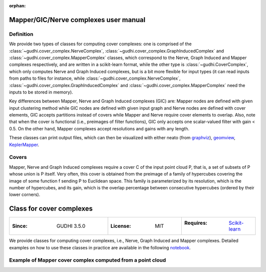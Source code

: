 :orphan:

.. To get rid of WARNING: document isn't included in any toctree

Mapper/GIC/Nerve complexes user manual
======================================

Definition
----------

We provide two types of classes for computing cover complexes: one is comprised of the :class:`~gudhi.cover_complex.NerveComplex`, :class:`~gudhi.cover_complex.GraphInducedComplex` and :class:`~gudhi.cover_complex.MapperComplex` classes, which correspond to the Nerve, Graph Induced and Mapper complexes respectively, and are written in a scikit-learn format,
while the other type is :class:`~gudhi.CoverComplex`, which only computes Nerve and Graph Induced complexes, but is a bit more flexible for input types (it can read inputs from paths to files for instance,
while :class:`~gudhi.cover_complex.NerveComplex`, :class:`~gudhi.cover_complex.GraphInducedComplex` and :class:`~gudhi.cover_complex.MapperComplex` need the inputs to be stored in memory).

Key differences between Mapper, Nerve and Graph Induced complexes (GIC) are: Mapper nodes are defined with given input clustering method while GIC nodes are defined with given input graph and Nerve nodes are defined with cover elements, GIC accepts partitions instead of covers while Mapper and Nerve require cover elements to overlap. Also, note that when the cover is functional (i.e., preimages of filter functions), GIC only accepts one scalar-valued filter with gain < 0.5. On the other hand, Mapper complexes accept resolutions and gains with any length.

These classes can print output files, which can then be visualized with either
neato (from `graphviz <http://www.graphviz.org/>`_),
`geomview <http://www.geomview.org/>`_,
`KeplerMapper <https://github.com/scikit-tda/kepler-mapper>`_.

Covers
------

Mapper, Nerve and Graph Induced complexes require a cover C of the input point cloud P,
that is, a set of subsets of P whose union is P itself.
Very often, this cover is obtained from the preimage of a family of hypercubes covering
the image of some function f sending P to Euclidean space. This family is parameterized
by its resolution, which is the number of hypercubes,
and its gain, which is the overlap percentage between consecutive hypercubes (ordered by their lower corners).

Class for cover complexes
=========================

.. list-table::
   :widths: 40 30 30
   :header-rows: 0

   * - :Since: GUDHI 3.5.0
     - :License: MIT
     - :Requires: `Scikit-learn <installation.html#scikit-learn>`_

We provide classes for computing cover complexes, i.e., Nerve, Graph Induced and Mapper complexes. Detailed examples on how to use these classes in practice are available
in the following `notebook <https://github.com/GUDHI/TDA-tutorial/blob/master/Tutos/Tuto-GUDHI-cover-complex.ipynb>`_.

Example of Mapper cover complex computed from a point cloud
-----------------------------------------------------------

.. testcode::

    import numpy as np
    from sklearn.cluster import AgglomerativeClustering
    from gudhi.cover_complex import MapperComplex

    X = np.array([[1,1],[1,1.5],[1,2],[1,2.5],[1,3],[1.5,2],[1.5,3],[2,2],[2,2.5],[2,3],[2,3.5],[2,4]])
    F = np.array([[1,1,1,1,1,1.5,1.5,2,2,2,2,2],[1,1.5,2,2.5,3,2,3,2,2.5,3,3.5,4]]).T


    mapper = MapperComplex(
        input_type="point cloud",
        filter_bnds=np.array([[0.5, 2.5], [0.5, 4.5]]),
        resolutions=np.array([2, 4]),
        gains=np.array([0.3, 0.3]),
        clustering=AgglomerativeClustering(n_clusters=None, linkage="single", distance_threshold=0.6),
    )

    mapper.fit(X, filters=F)

    print([s for s,_ in mapper.simplex_tree_.get_simplices()])

.. testoutput::

    [[0, 1], [0], [1, 2], [1, 3], [1], [2, 4], [2], [3, 4], [3], [4, 5], [4], [5]]
